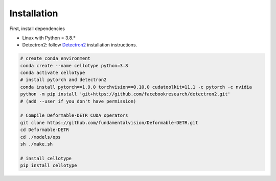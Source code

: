 Installation
------------------------------

First, install dependencies

* Linux with Python = 3.8.*
* Detectron2: follow `Detectron2 <https://detectron2.readthedocs.io/en/latest/tutorials/install.html>`_ installation instructions.

.. code-block:: bash

    # create conda environment
    conda create --name cellotype python=3.8
    conda activate cellotype
    # install pytorch and detectron2
    conda install pytorch==1.9.0 torchvision==0.10.0 cudatoolkit=11.1 -c pytorch -c nvidia
    python -m pip install 'git+https://github.com/facebookresearch/detectron2.git'
    # (add --user if you don't have permission)

    # Compile Deformable-DETR CUDA operators
    git clone https://github.com/fundamentalvision/Deformable-DETR.git
    cd Deformable-DETR
    cd ./models/ops
    sh ./make.sh

    # install cellotype
    pip install cellotype